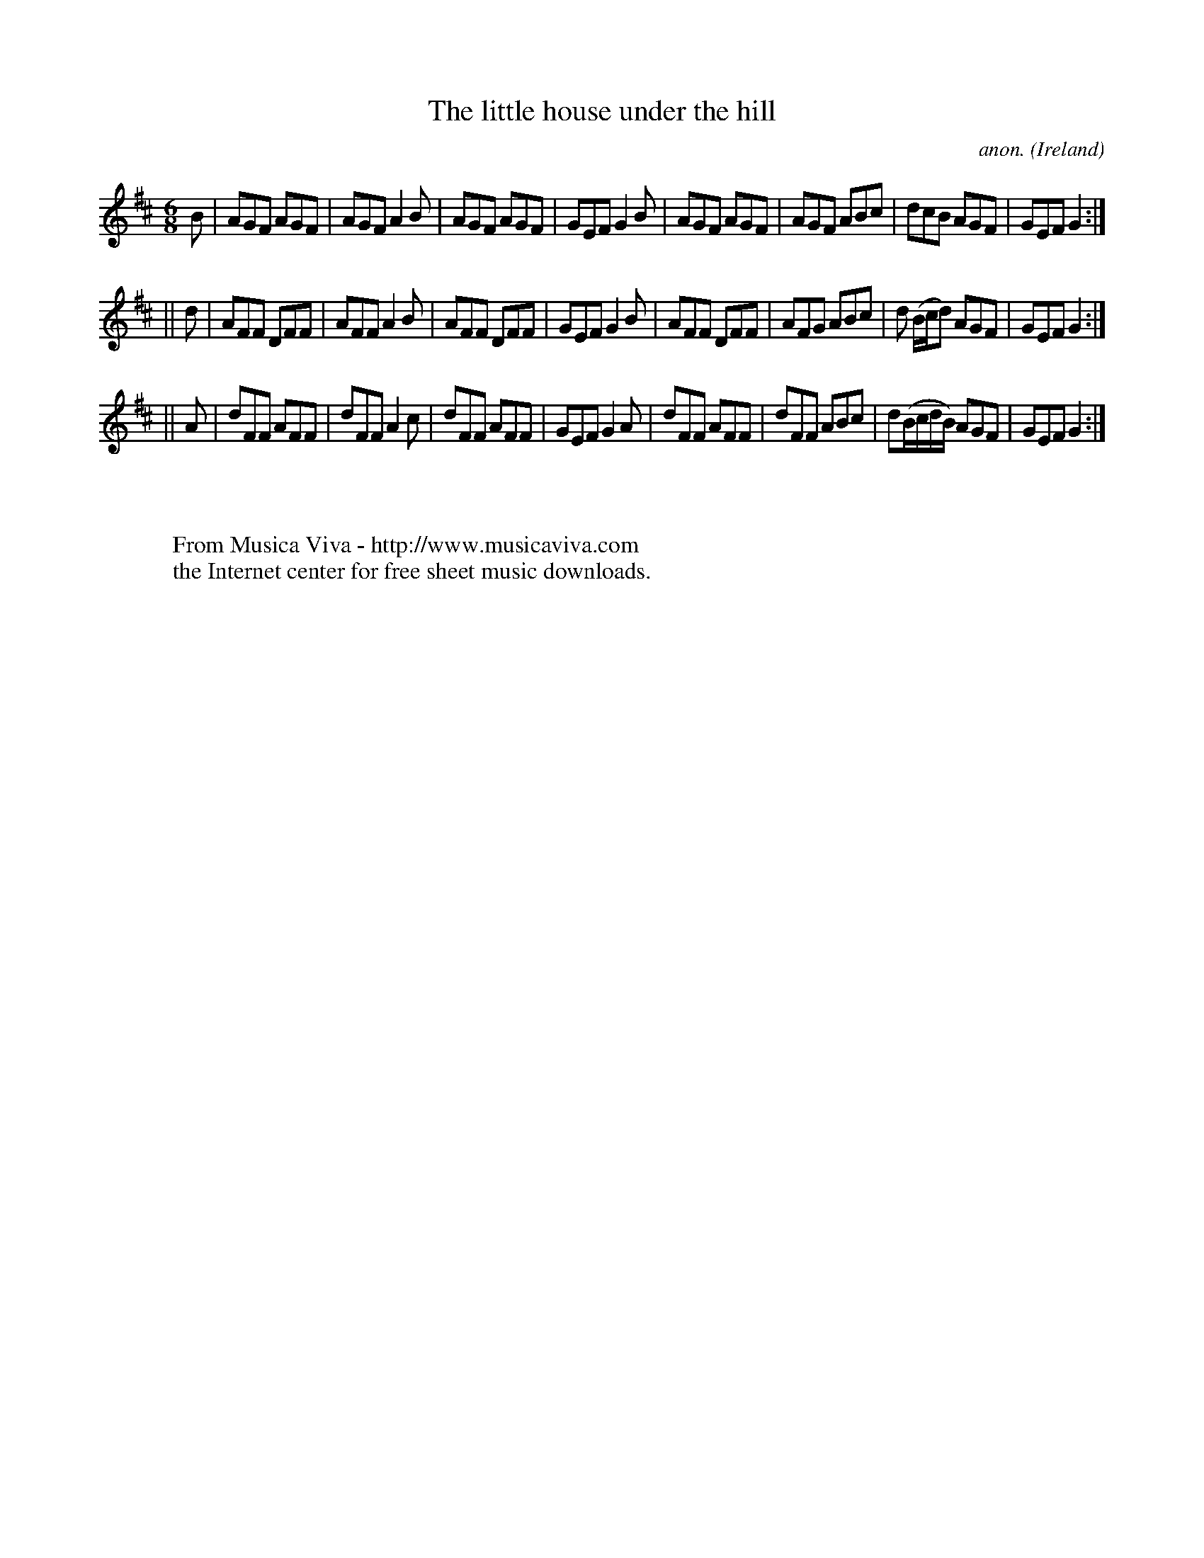 X:204
T:The little house under the hill
C:anon.
O:Ireland
B:Francis O'Neill: "The Dance Music of Ireland" (1907) no. 204
R:Double jig
Z:Transcribed by Frank Nordberg - http://www.musicaviva.com
F:http://www.musicaviva.com/abc/tunes/ireland/oneill-1001/0204/oneill-1001-0204-1.abc
M:6/8
L:1/8
K:D
B|AGF AGF|AGF A2B|AGF AGF|GEF G2B|AGF AGF|AGF ABc|dcB AGF|GEF G2:|
||d|AFF DFF|AFF A2B|AFF DFF|GEF G2B|AFF DFF|AFG ABc|d (B/c/d) AGF|GEF G2:|
||A|dFF AFF|dFF A2c|dFF AFF|GEF G2A|dFF AFF|dFF ABc|d(B/c/d/B/) AGF|GEF G2:|
W:
W:
W:  From Musica Viva - http://www.musicaviva.com
W:  the Internet center for free sheet music downloads.
